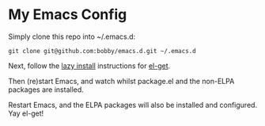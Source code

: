 * My Emacs Config

Simply clone this repo into ~/.emacs.d:

#+BEGIN_SRC shell-script
git clone git@github.com:bobby/emacs.d.git ~/.emacs.d
#+END_SRC

Next, follow the [[https://github.com/dimitri/el-get#readme][lazy install]] instructions for [[https://github.com/dimitri/el-get][el-get]].

Then (re)start Emacs, and watch whilst package.el and the non-ELPA packages are installed.

Restart Emacs, and the ELPA packages will also be installed and configured.  Yay el-get!

